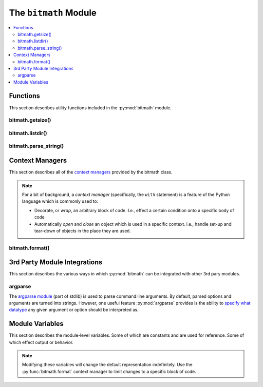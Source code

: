.. _module:

.. py:module:: bitmath


The ``bitmath`` Module
######################

.. contents::
   :depth: 3
   :local:

Functions
*********

This section describes utility functions included in the
:py:mod:`bitmath` module.

.. _bitmath_getsize:

bitmath.getsize()
=================

.. function:: getsize(path[, bestprefix=True[, system=NIST]])

   Return a bitmath instance representing the size of a file at any
   given path.

   :param string path: The path of a file to read the size of
   :param bool bestprefix: **Default:** ``True``, the returned
                           instance will be in the best human-readable
                           prefix unit. If set to ``False`` the result
                           is a ``bitmath.Byte`` instance.
   :param system: **Default:** :py:data:`bitmath.NIST`. The preferred
                  system of units for the returned instance.
   :type system: One of :py:data:`bitmath.NIST` or :py:data:`bitmath.SI`

   Internally :py:func:`bitmath.getsize` calls
   :py:func:`os.path.realpath` before calling
   :py:func:`os.path.getsize` on any paths.

   Here's an example of where we'll run :py:func:`bitmath.getsize` on
   the bitmath source code using the defaults for the ``bestprefix``
   and ``system`` parameters:

   .. code-block:: python

      >>> import bitmath
      >>> print bitmath.getsize('./bitmath/__init__.py')
      33.3583984375 KiB

   Let's say we want to see the results in bytes. We can do this by
   setting ``bestprefix`` to ``False``:

   .. code-block:: python

      >>> import bitmath
      >>> print bitmath.getsize('./bitmath/__init__.py', bestprefix=False)
      34159.0 Byte

   Recall, the default for representation is with the best
   human-readable prefix. We can control the prefix system used by
   setting ``system`` to either :py:data:`bitmath.NIST` (the default)
   or :py:data:`bitmath.SI`:

   .. code-block:: python
      :linenos:
      :emphasize-lines: 1-4

      >>> print bitmath.getsize('./bitmath/__init__.py')
      33.3583984375 KiB
      >>> print bitmath.getsize('./bitmath/__init__.py', system=bitmath.NIST)
      33.3583984375 KiB
      >>> print bitmath.getsize('./bitmath/__init__.py', system=bitmath.SI)
      34.159 kB

   We can see in lines **1** → **4** that the same result is returned
   when ``system`` is not set and when ``system`` is set to
   :py:data:`bitmath.NIST` (the default).

   .. versionadded:: 1.0.7

bitmath.listdir()
=================

.. function:: listdir(search_base[, followlinks=False[, filter='*'[, relpath=False[, bestprefix=False[, system=NIST]]]]])

   This is a `generator
   <https://docs.python.org/2/tutorial/classes.html#generators>`_
   which recurses a directory tree yielding 2-tuples of:

   * The absolute/relative path to a discovered file
   * A bitmath instance representing the *apparent size* of the file

   :param string search_base: The directory to begin walking down
   :param bool followlinks: **Default:** ``False``, do not follow
                            links. Whether or not to follow symbolic
                            links to directories. Setting to ``True``
                            enables directory link following
   :param string filter: **Default:** ``*`` (everything). A glob to
                         filter results with. See `fnmatch
                         <https://docs.python.org/2/library/fnmatch.html>`_
                         for more details about *globs*
   :param bool relpath: **Default:** ``False``, returns the fully
                        qualified to each discovered file. ``True`` to
                        return the relative path from the present
                        working directory to the discovered file. If
                        ``relpath`` is ``False``, then
                        :py:func:`bitmath.listdir` internally calls
                        :py:func:`os.path.realpath` to normalize path
                        references
   :param bool bestprefix: **Default:** ``False``, returns
                           ``bitmath.Byte`` instances. Set to ``True``
                           to return the best human-readable prefix
                           unit for representation
   :param system: **Default:** :py:data:`bitmath.NIST`. Set a prefix
                  preferred unit system. Requires ``bestprefix`` is
                  ``True``
   :type system: One of :py:data:`bitmath.NIST` or :py:data:`bitmath.SI`

   .. note::

      * This function does **not** return tuples for directory
        entities. Including directories in results is `scheduled for
        introduction <https://github.com/tbielawa/bitmath/issues/27>`_
        in the upcoming 1.1.0 release.
      * Symlinks to **files** are followed automatically


   When interpreting the results from this function it is *crucial* to
   understand exactly which items are being taken into account, what
   decisions were made to select those items, and how their sizes are
   measured.

   Results from this function may seem invalid when directly compared
   to the results from common command line utilities, such as ``du``,
   or ``tree``.

   Let's pretend we have a directory structure like the following::

      some_files/
      ├── deeper_files/
      │   └── second_file
      └── first_file

   Where ``some_files/`` is a directory, and so is
   ``some_files/deeper_files/``. There are two regular files in this
   tree:

   * ``somefiles/first_file`` - 1337 Bytes
   * ``some_files/deeper_files/second_file`` - 13370 Bytes

   The **total** size of the files in this tree is **1337 + 13370 =
   14707** bytes.

   Let's call :py:func:`bitmath.listdir` on the ``some_files/``
   directory and see what the results look like. First we'll use all
   the default parameters, then we'll set ``relpath`` to ``True``:

   .. code-block:: python
      :linenos:
      :emphasize-lines: 5-6,10-11

      >>> import bitmath
      >>> for f in bitmath.listdir('./some_files'):
      ...     print f
      ...
      ('/tmp/tmp.P5lqtyqwPh/some_files/first_file', Byte(1337.0))
      ('/tmp/tmp.P5lqtyqwPh/some_files/deeper_files/second_file', Byte(13370.0))
      >>> for f in bitmath.listdir('./some_files', relpath=True):
      ...     print f
      ...
      ('some_files/first_file', Byte(1337.0))
      ('some_files/deeper_files/second_file', Byte(13370.0))

   On lines **5** and **6** the results print the full path, whereas
   on lines **10** and **11** the path is relative to the present
   working directory.

   Let's play with the ``filter`` parameter now. Let's say we only
   want to include results for files whose name begins with "second":

   .. code-block:: python

      >>> for f in bitmath.listdir('./some_files', filter='second*'):
      ...     print f
      ...
      ('/tmp/tmp.P5lqtyqwPh/some_files/deeper_files/second_file', Byte(13370.0))


   If we wish to avoid having to write for-loops, we can collect the
   results into a list rather simply:

   .. code-block:: python

      >>> files = list(bitmath.listdir('./some_files'))
      >>> print files
      [('/tmp/tmp.P5lqtyqwPh/some_files/first_file', Byte(1337.0)), ('/tmp/tmp.P5lqtyqwPh/some_files/deeper_files/second_file', Byte(13370.0))]

   Here's a more advanced example where we will sum the size of all
   the returned results and then play around with the possible
   formatting. Recall that a bitmath instance representing the size of
   the discovered file is the second item in each returned tuple.

   .. code-block:: python

      >>> discovered_files = [f[1] for f in bitmath.listdir('./some_files')]
      >>> print discovered_files
      [Byte(1337.0), Byte(13370.0)]
      >>> print reduce(lambda x,y: x+y, discovered_files)
      14707.0 Byte
      >>> print reduce(lambda x,y: x+y, discovered_files).best_prefix()
      14.3623046875 KiB
      >>> print reduce(lambda x,y: x+y, discovered_files).best_prefix().format("{value:.3f} {unit}")
      14.362 KiB


   .. versionadded:: 1.0.7



bitmath.parse_string()
======================

.. function:: parse_string(str_repr)

   Parse a string representing a unit into a proper bitmath
   object. All non-string inputs are rejected and will raise a
   :py:exc:`ValueError`. Strings without units are also rejected. See
   the examples below for additional clarity.

   :param string str_repr: The string to parse. May contain whitespace
                           between the value and the unit.
   :return: A bitmath object representing ``str_repr``
   :raises ValueError: if ``str_repr`` can not be parsed

   A simple usage example:

   .. code-block:: python

      >>> import bitmath
      >>> a_dvd = bitmath.parse_string("4.7 GiB")
      >>> print type(a_dvd)
      <class 'bitmath.GiB'>
      >>> print a_dvd
      4.7 GiB

   .. caution::

      Caution is advised if you are reading values from an unverified
      external source, such as output from a shell command or a
      generated file. Many applications (even ``/usr/bin/ls``) still
      do not produce file size strings with valid (or even correct)
      prefix units unless `specially configured to do so
      <https://www.gnu.org/software/coreutils/manual/html_node/Block-size.html#Block-size>`_.

   To protect your application from unexpected runtime errors it is
   recommended that calls to :py:func:`bitmath.parse_string` are
   wrapped in a ``try`` statement:

   .. code-block:: python

      >>> import bitmath
      >>> try:
      ...     a_dvd = bitmath.parse_string("4.7 G")
      ... except ValueError:
      ...    print "Error while parsing string into bitmath object"
      ...
      Error while parsing string into bitmath object


   Here we can see some more examples of invalid input, as well as two
   acceptable inputs:

   .. code-block:: python

      >>> import bitmath
      >>> sizes = [ 1337, 1337.7, "1337", "1337.7", "1337 B", "1337B" ]
      >>> for size in sizes:
      ...     try:
      ...         print "Parsed size into %s" % bitmath.parse_string(size).best_prefix()
      ...     except ValueError:
      ...         print "Could not parse input: %s" % size
      ...
      Could not parse input: 1337
      Could not parse input: 1337.7
      Could not parse input: 1337
      Could not parse input: 1337.7
      Parsed size into 1.3056640625 KiB
      Parsed size into 1.3056640625 KiB

   .. versionadded:: 1.1.0

.. _module_context_managers:

Context Managers
****************

This section describes all of the `context managers
<https://docs.python.org/2/reference/datamodel.html#context-managers>`_
provided by the bitmath class.

.. note::

   For a bit of background, a *context manager* (specifically, the
   ``with`` statement) is a feature of the Python language which is
   commonly used to:

   * Decorate, or *wrap*, an arbitrary block of code. I.e., effect a
     certain condition onto a specific body of code

   * Automatically *open* and *close* an object which is used in a
     specific context. I.e., handle set-up and tear-down of objects in
     the place they are used.

.. seealso::

   :pep:`343`
      *The "with" Statement*

   :pep:`318`
      *Decorators for Functions and Methods*


.. _module_bitmath_format:

bitmath.format()
================

.. function:: format([fmt_str=None[, plural=False[, bestprefix=False]]])

   The :py:func:`bitmath.format` context manager allows you to specify
   the string representation of all bitmath instances within a
   specific block of code.

   This is effectively equivalent to applying the
   :ref:`format()<instances_format>` method to an entire region of
   code.

   :param str fmt_str: a formatting mini-language compat formatting
                       string. See the :ref:`instances attributes
                       <instance_attributes>` for a list of available
                       items.
   :param bool plural: ``True`` enables printing instances with
                       trailing **s**'s if they're plural. ``False``
                       (default) prints them as singular (no trailing
                       's')
   :param bool bestprefix: ``True`` enables printing instances in
                           their best human-readable
                           representation. ``False``, the default,
                           prints instances using their current prefix
                           unit.


   .. note:: The ``bestprefix`` parameter is not yet implemented!

   Let's look at an example of toggling pluralization on and
   off. First we'll look over a demonstration script (below), and then
   we'll review the output.

   .. code-block:: python
      :linenos:
      :emphasize-lines: 33-34

      import bitmath

      a_single_bit = bitmath.Bit(1)
      technically_plural_bytes = bitmath.Byte(0)
      always_plural_kbs = bitmath.kb(42)

      formatting_args = {
          'not_plural': a_single_bit,
          'technically_plural': technically_plural_bytes,
          'always_plural': always_plural_kbs
      }

      print """None of the following will be pluralized, because that feature is turned off
      """

      test_string = """   One unit of 'Bit': {not_plural}

         0 of a unit is typically said pluralized in US English: {technically_plural}

         several items of a unit will always be pluralized in normal US English
         speech: {always_plural}"""

      print test_string.format(**formatting_args)

      print """
      ----------------------------------------------------------------------
      """

      print """Now, we'll use the bitmath.format() context manager
      to print the same test string, but with pluralization enabled.
      """

      with bitmath.format(plural=True):
          print test_string.format(**formatting_args)

   The context manager is demonstrated in lines **33** → **34**. In
   these lines we use the :py:func:`bitmath.format` context manager,
   setting ``plural`` to ``True``, to print the original string
   again. By doing this we have enabled pluralized string
   representations (where appropriate). Running this script would have
   the following output::


      None of the following will be pluralized, because that feature is turned off

         One unit of 'Bit': 1.0 Bit

         0 of a unit is typically said pluralized in US English: 0.0 Byte

         several items of a unit will always be pluralized in normal US English
         speech: 42.0 kb

      ----------------------------------------------------------------------

      Now, we'll use the bitmath.format() context manager
      to print the same test string, but with pluralization enabled.

         One unit of 'Bit': 1.0 Bit

         0 of a unit is typically said pluralized in US English: 0.0 Bytes

         several items of a unit will always be pluralized in normal US English
         speech: 42.0 kbs

   Here's a shorter example, where we'll:

   * Print a string containing bitmath instances using the default
     formatting (lines **2** → **3**)
   * Use the context manager to print the instances in scientific
     notation (lines **4** → **7**)
   * Print the string one last time to demonstrate how the formatting
     automatically returns to the default format (lines **8** → **9**)

   .. code-block:: python
      :linenos:

      >>> import bitmath
      >>> print "Some instances: %s, %s" % (bitmath.KiB(1 / 3.0), bitmath.Bit(512))
      Some instances: 0.333333333333 KiB, 512.0 Bit
      >>> with bitmath.format("{value:e}-{unit}"):
      ...     print "Some instances: %s, %s" % (bitmath.KiB(1 / 3.0), bitmath.Bit(512))
      ...
      Some instances: 3.333333e-01-KiB, 5.120000e+02-Bit
      >>> print "Some instances: %s, %s" % (bitmath.KiB(1 / 3.0), bitmath.Bit(512))
      Some instances: 0.333333333333 KiB, 512.0 Bit


   .. versionadded:: 1.0.8


3rd Party Module Integrations
*****************************

This section describes the various ways in which :py:mod:`bitmath` can
be integrated with other 3rd pary modules.

.. _bitmath_BitmathType:

argparse
========

.. versionadded:: 1.1.1

The `argparse module
<https://docs.python.org/2/library/argparse.html>`_ (part of stdlib)
is used to parse command line arguments. By default, parsed options
and arguments are turned into strings. However, one useful feature
:py:mod:`argparse` provides is the ability to `specify what datatype
<https://docs.python.org/2/library/argparse.html#type>`_ any given
argument or option should be interpreted as.

.. function:: BitmathType(bmstring)

   The :func:`BitmathType` factory creates objects that can be passed
   to the type argument of `ArgumentParser.add_argument()
   <https://docs.python.org/2/library/argparse.html#argparse.ArgumentParser.add_argument>`_. Arguments
   that have :func:`BitmathType` objects as their type will
   automatically parse the command line argument into a matching
   :ref:`bitmath object <classes>`.

   :param str bmstring: The command-line option to parse into a
                        bitmath object
   :returns: A bitmath object representing ``bmstring``
   :raises ValueError: on any input that
                       :py:func:`bitmath.parse_string` already rejects
   :raises ValueError: on **unquoted inputs** with whitespace
                       separating the value from the unit (e.g.,
                       ``--some-option 10 MiB`` is bad, but
                       ``--some-option '10 MiB'`` is good)

   Let's take a look at a more in-depth example.

   A feature found in many command-line utilities is the ability to
   specify some kind of file size using a string which roughly
   describes some kind of parameter. For example, let's look at the
   :program:`du` (disk usage) command. Invoking it as :option:`du -B`
   allows one to specify a desired block-size scaling factor in
   printed results.

   Let's say we wanted to implement a similar mechanism in an
   application of our own. Except, instead of abbreviating down to
   ambiguous capital letters, we accept scaling factors as
   :ref:`properly written values <appendix_on_units>` with associated
   units. Such as **10 MiB**, or **1 MB**.

   To accomplish this, we'll use :py:mod:`argparse` to create an
   argument parser and add one option to it, ``--block-size``. This
   option will have a type of :func:`BitmathType` set.

   .. code-block:: python
      :linenos:
      :emphasize-lines: 3,6,7

      >>> import argparse, bitmath
      >>> parser = argparse.ArgumentParser()
      >>> parser.add_argument('--block-size', type=bitmath.BitmathType)
      >>> args = "--block-size 1MiB"
      >>> results = parser.parse_args(args.split())
      >>> print type(results.block_size)
      <class 'bitmath.MiB'>

   On line **3** we add the ``--block-size`` option to the parser,
   explicitly defining it's type as :func:`BitmathType`. In lines
   **6** and **7** when we parse the provided arguments we find that
   :py:mod:`argparse` has automatically created a bitmath object for
   us.

   If an invalid scaling factor is provided by the user, such as one
   which does not represent a recognizable unit, the bitmath library
   will automatically detect this for us and signal to the argument
   parser that an error has occurred.


.. _module_class_variables:

Module Variables
****************

This section describes the module-level variables. Some of which are
constants and are used for reference. Some of which effect output or
behavior.

.. versionchanged:: 1.0.7
   The formatting strings were not available for manupulate/inspection
   in earlier versions

.. versionadded:: 1.1.1
   Prior to this version :py:data:`ALL_UNIT_TYPES` was not defined

.. note:: Modifying these variables will change the default
          representation indefinitely. Use the
          :py:func:`bitmath.format` context manager to limit
          changes to a specific block of code.

.. _module_format_string:

.. py:data:: format_string

   This is the default string representation of all bitmath
   instances. The default value is ``{value} {unit}`` which, when
   evaluated, formats an instance as a floating point number with at
   least one digit of precision, followed by a character of
   whitespace, followed by the prefix unit of the instance.

   For example, given bitmath instances representing the following
   values: **1337 MiB**, **0.1234567 kb**, and **0 B**, their printed
   output would look like the following:

   .. code-block:: python

      >>> from bitmath import *
      >>> print MiB(1337), kb(0.1234567), Byte(0)
      1337.0 MiB 0.1234567 kb 0.0 Byte

   We can make these instances print however we want to. Let's wrap
   each one in square brackets (``[``, ``]``), replace the separating
   space character with a hyphen (``-``), and limit the precision to
   just 2 digits:

   .. code-block:: python

      >>> import bitmath
      >>> bitmath.format_string = "[{value:.2f}-{unit}]"
      >>> print bitmath.MiB(1337), bitmath.kb(0.1234567), bitmath.Byte(0)
      [1337.00-MiB] [0.12-kb] [0.00-Byte]

.. py:data:: format_plural

   A boolean which controls the pluralization of instances in string
   representation. The default is ``False``.

   If we wanted to enable pluralization we could set the
   :py:data:`format_plural` variable to ``True``. First, let's look at
   some output using the default singular formatting.

   .. code-block:: python

      >>> import bitmath
      >>> print bitmath.MiB(1337)
      1337.0 MiB

   And now we'll enable pluralization (line **2**):

   .. code-block:: python
      :linenos:
      :emphasize-lines: 2,5

      >>> import bitmath
      >>> bitmath.format_plural = True
      >>> print bitmath.MiB(1337)
      1337.0 MiBs
      >>> bitmath.format_plural = False
      >>> print bitmath.MiB(1337)
      1337.0 MiB

   On line **5** we disable pluralization again and then see that the
   output has no trailing "s" character.

.. py:data:: NIST

   Constant used as an argument to some functions to specify the
   **NIST** system.

.. py:data:: SI

   Constant used as an argument to some functions to specify the
   **SI** system.

.. py:data:: SI_PREFIXES

   An array of all of the SI unit prefixes (e.g., ``k``, ``M``, or
   ``E``)

.. py:data:: SI_STEPS

   .. code-block:: python

      SI_STEPS = {
          'Bit': 1 / 8.0,
          'Byte': 1,
          'k': 1000,
          'M': 1000000,
          'G': 1000000000,
          'T': 1000000000000,
          'P': 1000000000000000,
          'E': 1000000000000000000
      }


.. py:data:: NIST_PREFIXES

   An array of all of the NIST unit prefixes (e.g., ``Ki``, ``Mi``, or
   ``Ei``)


.. py:data:: NIST_STEPS

   .. code-block:: python

      NIST_STEPS = {
          'Bit': 1 / 8.0,
          'Byte': 1,
          'Ki': 1024,
          'Mi': 1048576,
          'Gi': 1073741824,
          'Ti': 1099511627776,
          'Pi': 1125899906842624,
          'Ei': 1152921504606846976
      }


.. py:data:: ALL_UNIT_TYPES

   An array of all combinations of known valid prefix units mixed with
   both bit and byte suffixes.

   .. code-block:: python

      ALL_UNIT_TYPES = ['b', 'B', 'kb', 'kB', 'Mb', 'MB', 'Gb', 'GB',
         'Tb', 'TB', 'Pb', 'PB', 'Eb', 'EB', 'Kib', 'KiB', 'Mib',
         'MiB', 'Gib', 'GiB', 'Tib', 'TiB', 'Pib', 'PiB', 'Eib',
         'EiB']
